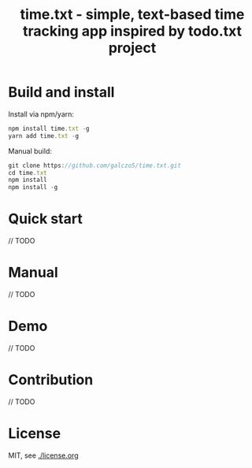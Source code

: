 #+TITLE: time.txt - simple, text-based time tracking app inspired by todo.txt project

* Build and install
Install via npm/yarn:
#+BEGIN_SRC javascript
npm install time.txt -g
yarn add time.txt -g
#+END_SRC

Manual build:
#+BEGIN_SRC javascript
git clone https://github.com/galczo5/time.txt.git
cd time.txt
npm install
npm install -g
#+END_SRC
* Quick start
// TODO

* Manual
// TODO

* Demo
// TODO

* Contribution
// TODO

* License
MIT, see [[./license.org]]
